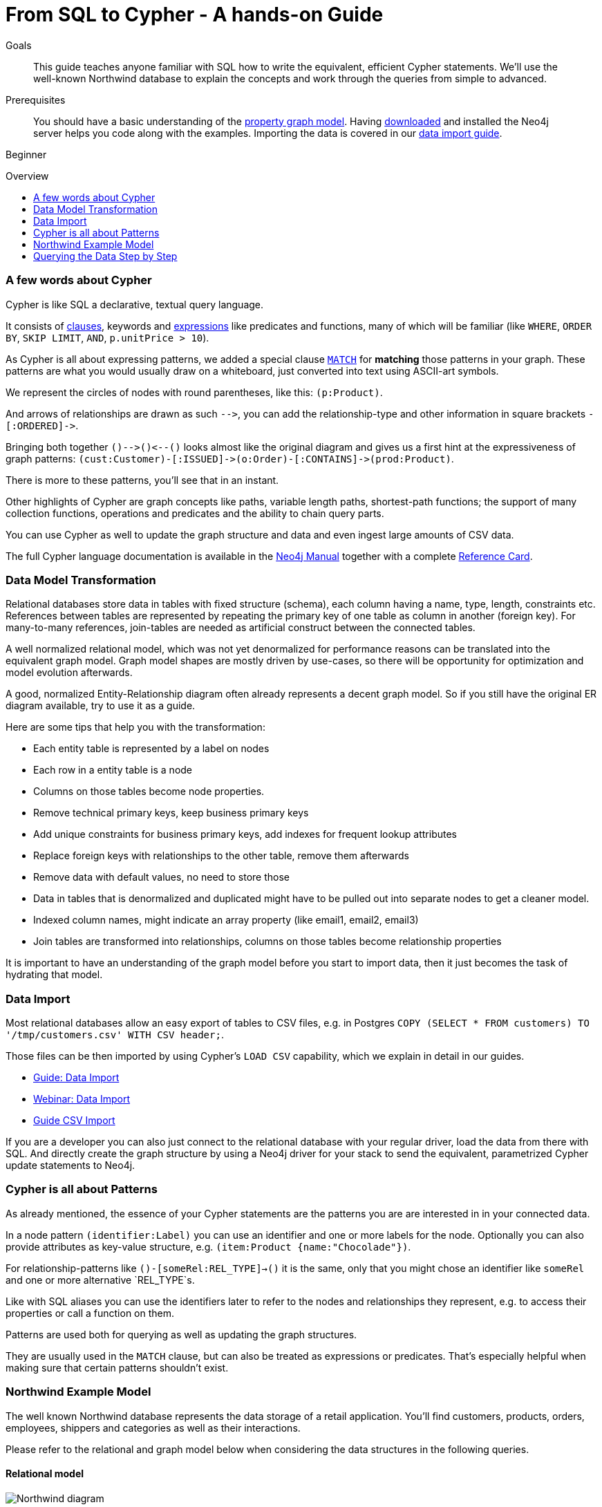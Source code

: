 = From SQL to Cypher - A hands-on Guide
:level: Beginner
:toc:
:toc-placement!:
:toc-title: Overview
:toclevels: 1
:section: Cypher Query Language
:section-link: cypher

.Goals
[abstract]
This guide teaches anyone familiar with SQL how to write the equivalent, efficient Cypher statements. We'll use the well-known Northwind database to explain the concepts and work through the queries from simple to advanced.

.Prerequisites
[abstract]
You should have a basic understanding of the link:/developer/graph-database#property-graph[property graph model]. Having link:/download[downloaded] and installed the Neo4j server helps you code along with the examples. Importing the data is covered in our link:/developer/working-with-data/guide-importing-data-and-etl[data import guide].

[role=expertise]
{level}

toc::[]

=== A few words about Cypher

Cypher is like SQL a declarative, textual query language.

It consists of link:/docs/stable/query-general.html[clauses], keywords and link:docs/stable/cypher-expressions.html[expressions] like predicates and functions, many of which will be familiar (like `WHERE`, `ORDER BY`, `SKIP LIMIT`, `AND`, `p.unitPrice > 10`).

As Cypher is all about expressing patterns, we added a special clause link:/docs/stable/query-match.html[`MATCH`] for *matching* those patterns in your graph.
These patterns are what you would usually draw on a whiteboard, just converted into text using ASCII-art symbols.

We represent the circles of nodes with round parentheses, like this: `(p:Product)`.

And arrows of relationships are drawn as such `+-->+`, you can add the relationship-type and other information in square brackets `+-[:ORDERED]->+`.

Bringing both together `+()-->()<--()+` looks almost like the original diagram and gives us a first hint at the expressiveness of graph patterns: `+(cust:Customer)-[:ISSUED]->(o:Order)-[:CONTAINS]->(prod:Product)+`.

There is more to these patterns, you'll see that in an instant.

Other highlights of Cypher are graph concepts like paths, variable length paths, shortest-path functions;
the support of many collection functions, operations and predicates and the ability to chain query parts.

You can use Cypher as well to update the graph structure and data and even ingest large amounts of CSV data.

The full Cypher language documentation is available in the link:/docs/stable/cypher-query-lang.html[Neo4j Manual] together with a complete link:/docs/stable/cypher-refcard/[Reference Card].

=== Data Model Transformation

Relational databases store data in tables with fixed structure (schema), each column having a name, type, length, constraints etc.
References between tables are represented by repeating the primary key of one table as column in another (foreign key).
For many-to-many references, join-tables are needed as artificial construct between the connected tables.

A well normalized relational model, which was not yet denormalized for performance reasons can be translated into the equivalent graph model.
Graph model shapes are mostly driven by use-cases, so there will be opportunity for optimization and model evolution afterwards.

A good, normalized Entity-Relationship diagram often already represents a decent graph model. 
So if you still have the original ER diagram available, try to use it as a guide.

Here are some tips that help you with the transformation:

- Each entity table is represented by a label on nodes
- Each row in a entity table is a node
- Columns on those tables become node properties.
- Remove technical primary keys, keep business primary keys
- Add unique constraints for business primary keys, add indexes for frequent lookup attributes
- Replace foreign keys with relationships to the other table, remove them afterwards
- Remove data with default values, no need to store those
- Data in tables that is denormalized and duplicated might have to be pulled out into separate nodes to get a cleaner model.
- Indexed column names, might indicate an array property (like email1, email2, email3)
- Join tables are transformed into relationships, columns on those tables become relationship properties

It is important to have an understanding of the graph model before you start to import data, then it just becomes the task of hydrating that model.

=== Data Import

Most relational databases allow an easy export of tables to CSV files, e.g. in Postgres `COPY (SELECT * FROM customers) TO '/tmp/customers.csv' WITH CSV header;`. 

Those files can be then imported by using Cypher's `LOAD CSV` capability, which we explain in detail in our guides.

* link:../../guide-importing-data-and-etl["Guide: Data Import",role=guide]
* http://watch.neo4j.org/video/112447027["Webinar: Data Import",role=video]
* link:../../working-with-data/guide-import-csv["Guide CSV Import",role=guide]

If you are a developer you can also just connect to the relational database with your regular driver, load the data from there with SQL. 
And directly create the graph structure by using a Neo4j driver for your stack to send the equivalent, parametrized Cypher update statements to Neo4j.

=== Cypher is all about Patterns

As already mentioned, the essence of your Cypher statements are the patterns you are are interested in in your connected data.

In a node pattern `(identifier:Label)` you can use an identifier and one or more labels for the node.
Optionally you can also provide attributes as key-value structure, e.g. `(item:Product {name:"Chocolade"})`.

For relationship-patterns like `()-[someRel:REL_TYPE]->()` it is the same, only that you might chose an identifier like `someRel` and one or more alternative `REL_TYPE`s.

Like with SQL aliases you can use the identifiers later to refer to the nodes and relationships they represent, e.g. to access their properties or call a function on them.

Patterns are used both for querying as well as updating the graph structures.

They are usually used in the `MATCH` clause, but can also be treated as expressions or predicates. 
That's especially helpful when making sure that certain patterns shouldn't exist.

=== Northwind Example Model

The well known Northwind database represents the data storage of a retail application.
You'll find customers, products, orders, employees, shippers and categories as well as their interactions.

Please refer to the relational and graph model below when considering the data structures in the following queries.

==== Relational model

image::http://dev.assets.neo4j.com.s3.amazonaws.com/wp-content/uploads/Northwind_diagram.jpg[]

==== Graph Model

image::http://dev.assets.neo4j.com.s3.amazonaws.com/wp-content/uploads/northwind_graph_simple.png[width=800]

=== Querying the Data Step by Step

The intent of this guide is to introduce Cypher by comparing it with the equivalent SQL statements, so that your existing SQL knowledge allows your to understand it immediately.

==== Find all Products

_Select and Return Records_

Easy in SQL, just select everything from the `products` table.

[source,plsql]
----
SELECT p.* 
FROM products as p;
----

//sqltable

Similarly in Cypher, you just *match* a simple pattern: all nodes with the *label* `:Product`_, and *return* them.

[source,cypher]
----
MATCH (p:Product)
RETURN p;
----

//table

_Field Access, Ordering and Paging_

*More efficient is to return only a subset of attributes*, like `ProductName` and `UnitPrice`.
And while we're on it, let's also order by price and only return the 10 most expensive items.

[source,plsql]
----
SELECT p.ProductName, p.UnitPrice
FROM products as p
ORDER BY p.UnitPrice DESC
LIMIT 10;
----

//sqltable

You can copy and paste the changes from SQL to Cypher, it's thankfully unsurprising.
But remember that labels, relationship-types and property-names are *case sensitive* in Neo4j.

[source,cypher]
----
MATCH (p:Product)
RETURN p.productName, p.unitPrice
ORDER BY p.unitPrice DESC
LIMIT 10;
----

// table

==== Find single Product by Name

_Filter by Equality_

If we only want to look at a single Product, for instance delicious _Chocolade_, we filter in SQL with a `WHERE` clause.

[source,plsql]
----
SELECT p.ProductName, p.UnitPrice
FROM products as p
WHERE p.ProductName = 'Chocolade';
----

//sqltable

Same in Cypher, here the `WHERE` belongs to the `MATCH` statement. Boring.

[source,cypher]
----
MATCH (p:Product)
WHERE p.productName = "Chocolade"
RETURN p.productName, p.unitPrice;
----

// table

There is a shortcut in Cypher, if you match for a labeled node with a certain attribute.

[source,cypher]
----
MATCH (p:Product {productName:"Chocolade"})
RETURN p.productName, p.unitPrice;
----

_Idexing_

// table

If you want to match quickly by this node-label and attribute combination, it makes sense to create an index for that pair, if you haven't during the link:/developer/working-with-data/guide-importing-data-and-etl[import].

[source,cypher]
----
CREATE INDEX ON :Product(productName);
----

==== Filter Products

_Filter by List/Range_

You can also filter by multiple values.

[source,plsql]
----
SELECT p.ProductName, p.UnitPrice
FROM products as p
WHERE p.ProductName IN ('Chocolade','Chai');
----

//sqltable

Similiarly in Cypher which has full collection support, not just the `IN` operator but collection functions, predicates and transformations.

[source,cypher]
----
MATCH (p:Product)
WHERE p.productName IN ['Chocolade','Chai']
RETURN p.productName, p.unitPrice;
----

// table

You could for instance rewrite this into:

[source,cypher]
----
MATCH (p:Product)
WHERE ANY(name IN ['Chocolade','Chai'] WHERE p.productName = name)
RETURN p.productName, p.unitPrice;
----

_Filter by Multiple Numeric and Textual Predicates_

Filtering can go further, let's try to find some expensive things starting with "C".

[source,plsql]
----
SELECT p.ProductName, p.UnitPrice
FROM products as p
WHERE p.ProductName LIKE 'C%' AND p.UnitPrice > 100;
----

//sqltable

The `LIKE` operator is replaced by a regular expression, but {manual}/query-functions-mathematical.html[math operations] are widely supported in Cypher.

[source,cypher]
----
MATCH (p:Product)
WHERE p.productName =~ "C.*" AND p.unitPrice > 100
RETURN p.productName, p.unitPrice;
----

// table

==== Joining Products with Customers

_Join Records, Distinct Results_

We want to see who bought Chocolade.
Let's join the four tables together, refer to the model (ER-diagram) when you're unsure.

[source,plsql]
----
SELECT distinct c.CompanyName 
FROM customers AS c 
JOIN orders AS o ON (c.CustomerID = o.CustomerID)
JOIN order_details AS od ON (o.OrderID = od.OrderID)
JOIN products as p ON (od.ProductID = p.ProductID)
WHERE p.ProductName = 'Chocolade';
----

//sqltable

The graph model (have a look) is much simpler, as we don't need join tables, and expressing connections as graph patterns, is easier to read too.

[source,cypher]
----
MATCH (p:Product {productName:"Chocolade"})<-[:PRODUCT]-(:Order)<-[:PURCHASED]-(c:Customer)
RETURN distinct c.companyName;
----

// table

==== New Customers without Orders yet

_Outer Joins, Aggregation_

If we turn the question around and ask "What have I bought and paid in total?", the JOIN stays the same, only the filter expression changes.
Except if we have customers without any orders and still want to return them.
Then we have to use OUTER joins to make sure that results are returned even if there were no matching rows in other tables.

[source,plsql]
----
SELECT p.ProductName, sum(od.UnitPrice * od.Quantity) as Volume
FROM customers AS c 
LEFT OUTER JOIN orders AS o ON (c.CustomerID = o.CustomerID)
LEFT OUTER JOIN order_details AS od ON (o.OrderID = od.OrderID)
LEFT OUTER JOIN products as p ON (od.ProductID = p.ProductID)
WHERE c.CompanyName = 'Drachenblut Delikatessen'
GROUP BY p.ProductName
ORDER BY Volume DESC;
----

//sqltable

In our Cypher query, the MATCH between customer and order becomes an OPTIONAL MATCH, which is the equivalent of an OUTER JOIN.

[source,cypher]
----
MATCH (c:Customer {companyName:"Drachenblut Delikatessen"})
OPTIONAL MATCH (p:Product)<-[pu:PRODUCT]-(:Order)<-[:PURCHASED]-(c)
RETURN p.productName, toInt(sum(pu.unitPrice * pu.quantity)) as volume
ORDER BY volume DESC;
----

// table

==== Top-Selling Employees

_Aggregation, Grouping_

In the previous query we already sneaked in a bit of aggregation.
By summing up product prices and ordered quantities, we provided an aggregated view per product for this customer.

You can use aggregation functions like `sum, count, avg, max` both in SQL and Cypher.
In SQL, aggregation is explicit so you have to provide all grouping keys again in the `GROUP BY` clause.
If we want to see our top-selling employees.

[source,plsql]
----
SELECT e.EmployeeID, count(*) as Count
FROM Employee as e
JOIN Order AS o ON (o.EmployeeID = e.EmployeeID)
GROUP BY e.EmployeeID
ORDER BY Count DESC LIMIT 10;
----

//sqltable

In Cypher grouping for aggregation is implicit.
As soon as you use the first aggregation function, all non-aggregated columns automatically become grouping keys.

[source,cypher]
----
MATCH (:Order)<-[:SOLD]-(e:Employee)
RETURN e.name, count(*) as cnt
ORDER BY cnt DESC LIMIT 10
----

//table

==== Employee Territories

_Collecting Master-Detail Queries_

In SQL there is one dreaded kind of query - master detail information.
You have one main entity (master, head, parent) and many dependent ones (detail, position, child).
Usually you either query it by joining both and returning the master data multiple times (once for each detail), or by only fetching the primary key of the master and then pulling all detail rows via that foreign key.

For instance if we look at the employees per territory, then the territory information is returned for each employee.

[source,plsql]
----
SELECT e.LastName, et.Description
FROM Employee as e
JOIN EmployeeTerritory AS et ON (et.EmployeeID = e.EmployeeID)
JOIN Territory AS t ON (et.TerritoryID = t.TerritoryID);
----

//sqltable

In Cypher we can either return the structure like in SQL. 
Or we can choose to use the `collect` aggregation function, which aggregates values into a collection (list,array).
So we only return one row per parent, containing an inlined collection of child values.
This also works for nested values.

[source,cypher]
----
MATCH (t:Territory)<-[:IN_TERRITORY]-(e:Employee)
RETURN t.description, collect(e.lastName);
----

//table

==== Product Categories

_Hierarchies and Trees, Variable Length Joins_

If you have to express category-, territory- or organizational hierarchies in SQL then you model it usually with a self-join via a foreign key from child to parent.
Adding data is not problematic, as are single level queries (get all children for this parent).
As soon as you get into multi-level queries, the number of joins explodes, especially if your level depth not fixed.

Taking the example of the product categories, we have to decide upfront up to how many levels of categories we want to query.
We will tackle only three potential levels here (which means 1+2+3 = 6 self-joins of the ProductCategory table).

// TODO check

[source,plsql]
----
SELECT p.ProductName
FROM Product as p 
JOIN ProductCategory pc ON (p.CategoryID = pc.CategoryID AND pc.CategoryName = "Dairy Products")

JOIN ProductCategory pc1 ON (p.CategoryID = pc1.CategoryID
JOIN ProductCategory pc2 ON (pc2.ParentID = pc2.CategoryID AND pc2.CategoryName = "Dairy Products")

JOIN ProductCategory pc3 ON (p.CategoryID = pc3.CategoryID
JOIN ProductCategory pc4 ON (pc3.ParentID = pc4.CategoryID)
JOIN ProductCategory pc5 ON (pc4.ParentID = pc5.CategoryID AND pc5.CategoryName = "Dairy Products")
;
----

//sqltable

Cypher is able to express hierarchies of any depth just with the appropriate relationships.
Variable levels are represented by variable length paths, which are denoted by a star `*` after the relationship-type and optional limits (`min..max`).

[source,cypher]
----
MATCH (p:Product)-[:CATEGORY]->(l:ProductCategory)-[:PARENT*0..]-(:ProductCategory {name:"Dairy Products"})
RETURN p.name
----

//table


There is much more to Cypher than shown in this short section.
Hopefully the comparison with SQL helped you to understand the concepts.
If you are intrigued by the possibilities and want to try and learn more, just link:/download[install Neo4j] on your machine and use the links to our different Cypher learning resources.

Learn Cypher:

* link:../../cypher-query-language/guide-cypher-basics[Cypher Intro Guide]
* link:/online-course[Interactive Online Course]
* link:/docs/stable/cypher-query-lang.html[Cypher in Neo4j Manual]
* link:{manual}/cypher-refcard/[Reference Card]

////

MATCH (choc:Product {ProductName:'Chocolade'})<-[:PRODUCT]-(:Order)<-[:SOLD]-(employee),
      (employee)-[:SOLD]->()-[:PRODUCT]->(other:Product)
RETURN employee.EmployeeID, other.ProductName, count(*) as count
ORDER BY count DESC
LIMIT 5

also introduce order by, limit


==== Find all Products in Category X

discuss graph patterns with relationships


==== Hierarchy

==== Varlength path

==== With

==== Shortest Path 

=== Create a new product

=== create an order

////

